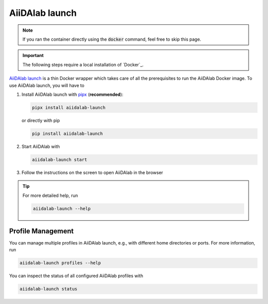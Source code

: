 ===============
AiiDAlab launch
===============

.. note::

   If you ran the container directly using the :code:`docker` command, feel free to skip this page.

.. important::

   The following steps require a local installation of `Docker`_.

`AiiDAlab launch`_ is a thin Docker wrapper which takes care of all the prerequisites to run the AiiDAlab Docker image. To use AiiDAlab launch, you will have to

#. Install AiiDAlab launch with `pipx <https://pypa.github.io/pipx/installation/>`_ (**recommended**):

   .. code-block:: console

      pipx install aiidalab-launch

   or directly with pip

   .. code-block:: console

      pip install aiidalab-launch

#. Start AiiDAlab with

   .. code-block:: console

       aiidalab-launch start

#. Follow the instructions on the screen to open AiiDAlab in the browser

.. tip::

   For more detailed help, run

   .. code-block:: console

      aiidalab-launch --help

Profile Management
^^^^^^^^^^^^^^^^^^

You can manage multiple profiles in AiiDAlab launch, e.g., with different home directories or ports. For more information, run

.. code-block:: console

   aiidalab-launch profiles --help

You can inspect the status of all configured AiiDAlab profiles with

.. code-block:: console

   aiidalab-launch status

.. _`AiiDAlab launch`: https://github.com/aiidalab/aiidalab-launch
